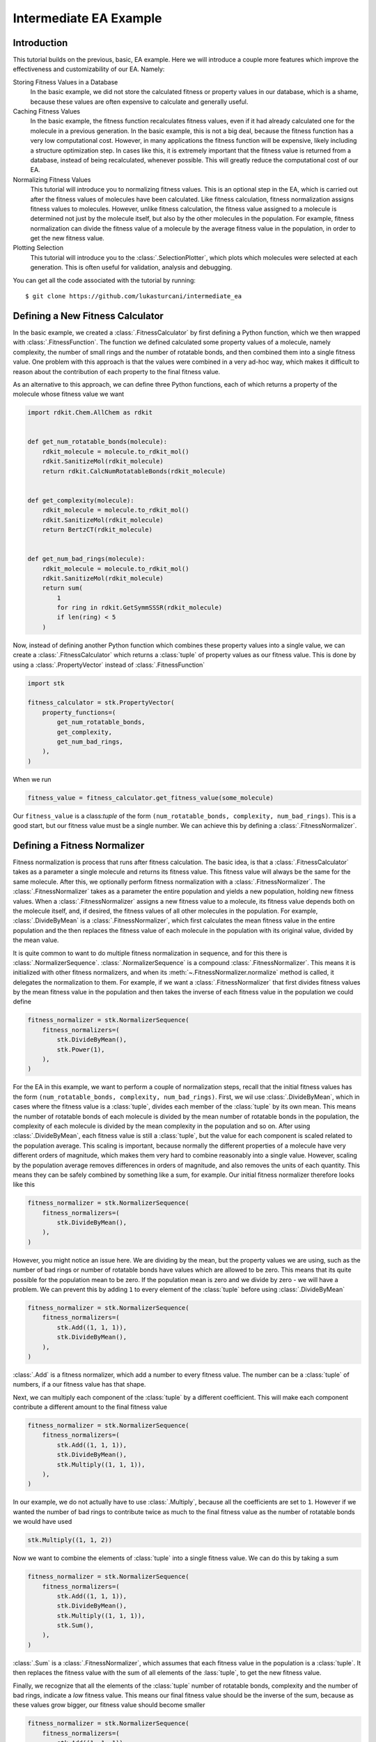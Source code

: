 =======================
Intermediate EA Example
=======================


Introduction
============

This tutorial builds on the previous, basic, EA example. Here we will
introduce a couple more features which improve the effectiveness and
customizability of our EA. Namely:

Storing Fitness Values in a Database
    In the basic example, we did not store the calculated fitness or
    property values in our database, which is a shame, because these
    values are often expensive to calculate and generally useful.

Caching Fitness Values
    In the basic example, the fitness function recalculates fitness
    values, even if it had already calculated one for the molecule in a
    previous generation. In the basic example, this is not a big deal,
    because the fitness function has a very low computational cost.
    However, in many applications the fitness function will be
    expensive, likely including a structure optimization step. In
    cases like this, it is extremely important that the fitness value
    is returned from a database, instead of being recalculated,
    whenever possible. This will greatly reduce the computational
    cost of our EA.

Normalizing Fitness Values
    This tutorial will introduce you to normalizing fitness values.
    This is an optional step in the EA, which is carried out after
    the fitness values of molecules have been calculated. Like fitness
    calculation, fitness normalization assigns fitness values to
    molecules. However, unlike fitness calculation, the fitness value
    assigned to a molecule is determined not just by the molecule
    itself, but also by the other molecules in the population. For
    example, fitness normalization can divide the fitness value of a
    molecule by the average fitness value in the population, in order
    to get the new fitness value.

Plotting Selection
    This tutorial will introduce you to the :class:`.SelectionPlotter`,
    which plots which molecules were selected at each generation. This
    is often useful for validation, analysis and debugging.


You can get all the code associated with the tutorial by running::

    $ git clone https://github.com/lukasturcani/intermediate_ea


Defining a New Fitness Calculator
=================================

In the basic example, we created a :class:`.FitnessCalculator` by first
defining a Python function, which we then wrapped with
:class:`.FitnessFunction`. The function we defined calculated some
property values of a molecule, namely complexity, the number of small
rings and the number of rotatable bonds, and then combined them into
a single fitness value. One problem with this approach is that
the values were combined in a very ad-hoc way, which makes it
difficult to reason about the contribution of each property to the
final fitness value.

As an alternative to this approach, we can define three
Python functions, each of which returns a property of the molecule
whose fitness value we want

.. code-block:: python

    import rdkit.Chem.AllChem as rdkit


    def get_num_rotatable_bonds(molecule):
        rdkit_molecule = molecule.to_rdkit_mol()
        rdkit.SanitizeMol(rdkit_molecule)
        return rdkit.CalcNumRotatableBonds(rdkit_molecule)


    def get_complexity(molecule):
        rdkit_molecule = molecule.to_rdkit_mol()
        rdkit.SanitizeMol(rdkit_molecule)
        return BertzCT(rdkit_molecule)


    def get_num_bad_rings(molecule):
        rdkit_molecule = molecule.to_rdkit_mol()
        rdkit.SanitizeMol(rdkit_molecule)
        return sum(
            1
            for ring in rdkit.GetSymmSSSR(rdkit_molecule)
            if len(ring) < 5
        )


Now, instead of defining another Python function which combines
these property values into a single value, we can create a
:class:`.FitnessCalculator` which returns a :class:`tuple` of
property values as our fitness value. This is done by using a
:class:`.PropertyVector` instead of :class:`.FitnessFunction`

.. code-block:: python

    import stk

    fitness_calculator = stk.PropertyVector(
        property_functions=(
            get_num_rotatable_bonds,
            get_complexity,
            get_num_bad_rings,
        ),
    )


When we run

.. code-block:: python

    fitness_value = fitness_calculator.get_fitness_value(some_molecule)

Our ``fitness_value`` is a class:`tuple` of the form
``(num_rotatable_bonds, complexity, num_bad_rings)``. This is a good
start, but our fitness value must be a single number. We can achieve
this by defining a :class:`.FitnessNormalizer`.

Defining a Fitness Normalizer
=============================

Fitness normalization is process that runs after fitness calculation.
The basic idea, is that a :class:`.FitnessCalculator` takes as a
parameter a single molecule and returns its fitness value. This
fitness value will always be the same for the same molecule.
After this, we optionally perform fitness normalization with a
:class:`.FitnessNormalizer`. The :class:`.FitnessNormalizer` takes as
a parameter the entire population and yields a new population, holding
new fitness values. When a :class:`.FitnessNormalizer` assigns a
new fitness value to a molecule, its fitness value depends both
on the molecule itself, and, if desired, the fitness values of all
other molecules in the population. For example, :class:`.DivideByMean`
is a  :class:`.FitnessNormalizer`, which first calculates the mean
fitness value in the entire population and the then replaces
the fitness value of each molecule in the population with its
original value, divided by the mean value.


It is quite common to want to do multiple fitness normalization in
sequence, and for this there is :class:`.NormalizerSequence`.
:class:`.NormalizerSequence` is a compound :class:`.FitnessNormalizer`.
This means it is initialized with other fitness normalizers, and
when its :meth:`~.FitnessNormalizer.normalize` method is called,
it delegates the normalization to them. For example, if we want
a :class:`.FitnessNormalizer` that first divides fitness values by
the mean fitness value in the population and then takes the inverse
of each fitness value in the population we could define

.. code-block:: python

    fitness_normalizer = stk.NormalizerSequence(
        fitness_normalizers=(
            stk.DivideByMean(),
            stk.Power(1),
        ),
    )


For the EA in this example, we want to perform a couple of
normalization steps, recall that the initial fitness values has the
form  ``(num_rotatable_bonds, complexity, num_bad_rings)``.
First, we wil use :class:`.DivideByMean`, which in cases where
the fitness value is a :class:`tuple`, divides each member of the
:class:`tuple` by its own mean. This means the number of rotatable
bonds of each molecule is divided by the mean number of rotatable
bonds in the population, the complexity of each molecule is
divided by the mean complexity in the population and so on.
After using :class:`.DivideByMean`, each fitness value
is still a :class:`tuple`, but the value for each component is scaled
related to the population average. This scaling is important,
because normally the different properties of a molecule have
very different orders of magnitude, which makes them very hard to
combine reasonably into a single value. However, scaling by
the population average removes differences in orders of magnitude,
and also removes the units of each quantity. This means they can
be safely combined by something like a sum, for example. Our
initial fitness normalizer therefore looks like this

.. code-block:: python

    fitness_normalizer = stk.NormalizerSequence(
        fitness_normalizers=(
            stk.DivideByMean(),
        ),
    )

However, you might notice an issue here. We are dividing by the
mean, but the property values we are using, such as
the number of bad rings or number of rotatable bonds have values
which are allowed to be zero. This means that its quite possible for
the population mean to be zero. If the population mean is zero
and we divide by zero - we will have a problem. We can prevent this
by adding ``1`` to every element of the :class:`tuple` before
using :class:`.DivideByMean`


.. code-block:: python

    fitness_normalizer = stk.NormalizerSequence(
        fitness_normalizers=(
            stk.Add((1, 1, 1)),
            stk.DivideByMean(),
        ),
    )

:class:`.Add` is a fitness normalizer, which add a number to
every fitness value. The number can be a :class:`tuple` of
numbers, if a our fitness value has that shape.


Next, we can multiply each component of the :class:`tuple` by a
different coefficient. This will make each component contribute a
different amount to the final fitness value

.. code-block:: python

    fitness_normalizer = stk.NormalizerSequence(
        fitness_normalizers=(
            stk.Add((1, 1, 1)),
            stk.DivideByMean(),
            stk.Multiply((1, 1, 1)),
        ),
    )

In our example, we do not actually have to use :class:`.Multiply`,
because all the coefficients are set to ``1``. However if we wanted
the number of bad rings to contribute twice as much to the final
fitness value as the number of rotatable bonds we would have used

.. code-block:: python

    stk.Multiply((1, 1, 2))


Now we want to combine the elements of :class:`tuple` into a single
fitness value. We can do this by taking a sum

.. code-block:: python

    fitness_normalizer = stk.NormalizerSequence(
        fitness_normalizers=(
            stk.Add((1, 1, 1)),
            stk.DivideByMean(),
            stk.Multiply((1, 1, 1)),
            stk.Sum(),
        ),
    )


:class:`.Sum` is a :class:`.FitnessNormalizer`, which assumes that
each fitness value in the population is a :class:`tuple`. It then
replaces the fitness value with the sum of all elements of the
:lass:`tuple`, to get the new fitness value.

Finally, we recognize that all the elements of the :class:`tuple`
number of rotatable bonds, complexity and the number of bad rings,
indicate a *low* fitness value. This means our final fitness value
should be the inverse of the sum, because as these values grow bigger,
our fitness value should become smaller

.. code-block:: python

    fitness_normalizer = stk.NormalizerSequence(
        fitness_normalizers=(
            stk.Add((1, 1, 1)),
            stk.DivideByMean(),
            stk.Multiply((1, 1, 1)),
            stk.Sum(),
            stk.Power(-1),
        ),
    )


That's it, our fitness normalizer will perform these steps in
order to get the final fitness values at each generation. When a
new generation is started, the fitness values of all molecules in the
population are set to the values returned by the
:class:`.FitnessCalculator`, and the fitness normalization is
started from scratch. This means that the final fitness value
can be different at each generation, even though the
:class:`.FitnessCalculator` always returns the same value for a given
molecule. This can happen, for example, because the mean value of each
member of the fitness :class:`tuple` can change at each generation,
based on different molecules being present in different generations.


Caching Fitness Values
======================

We now return to our :class:`.FitnessCalculator`, recall

.. code-block:: python

    fitness_calculator = stk.PropertyVector(
        property_functions=(
            get_num_rotatable_bonds,
            get_complexity,
            get_num_bad_rings,
        ),
    )

One of the improvements we want to make, is prevent the recalculation
of fitness values, for molecules where a fitness value was already
found. We can achieve this by storing calculated fitness values in a
:class:`.ValueDatabase`, such as :class:`.ValueMongoDb`. By using
the `input_database` and `output_database` parameters, our
:class:`.PropertyVector` will deposit and retrieve values from this
database automatically

.. code-block:: python

    import pymongo

    client = pymongo.MongoClient()
    fitness_db = stk.ValueMongoDb(client, 'fitness_values')
    fitness_calculator = stk.PropertyVector(
        property_functions=(
            get_num_rotatable_bonds,
            get_complexity,
            get_num_bad_rings,
        ),
        input_database=fitness_db,
        output_database=fitness_db,
    )


The `input_database` is a database that :class:`.PropertyVector`
will check before calculating a fitness value. If a fitness value for
a molecule already exists in the `input_database` already exists, it
will return the value from the database and not recalculate it. The
`output_database` is a database that the :class:`.PropertyVector` will
placed the returned fitness value into. By using the same database
for both the `input_database` and `output_database`, our
:class:`.PropertyVector` will deposit and retrieve values from it,
avoiding recalculations where possible.

Plotting Selection
==================

One final thing we would like to do, is check which molecules
were selected for mutation, crossover and the next generation by
our EA at each generation. We can do this by creating a
:class:`.SelectionPlotter` for each :class:`.Selector` whose
selections we want to plot.

.. code-block:: python

    generation_selector = stk.Best(
        num_batches=25,
        duplicate_molecules=False,
    )
    stk.SelectionPlotter('generation_selection', generation_selector)

    mutation_selector = stk.Roulette(
        num_batches=5,
        random_seed=generator.randint(0, 1000),
    )
    stk.SelectionPlotter('mutation_selection', mutation_selector)

    crossover_selector = stk.Roulette(
        num_batches=3,
        batch_size=2,
        random_seed=generator.randint(0, 1000),
    )
    stk.SelectionPlotter('crossover_selection', crossover_selector)

We don't have to assign a :class:`.SelectionPlotter` to a variable,
we just have to create the instance, and it will make plots of which
molecules were selected in each :meth:`~.Selector.select` call.
This is an example example graph, showing a which molecules were
selected for mutation

.. image::


You will get a new graph written for every :meth:`~.Selector.select`
call, where the base name of the file is determined by the string
we provided to the :class:`.SelectionPlotter`.


Final Version
=============

When we combine the code in this tutorial with the code from the
basic tutorial, we get our final version


.. code-block:: python

    import stk
    import rdkit.Chem.AllChem as rdkit
    from rdkit.Chem.GraphDescriptors import BertzCT
    from rdkit import RDLogger
    import pymongo
    import numpy as np
    import itertools as it
    import logging
    import pathlib

    rdkit_logger = RDLogger.logger()
    rdkit_logger.setLevel(RDLogger.CRITICAL)
    logger = logging.getLogger(__name__)


    def get_building_blocks(path, functional_group_factory):
        with open(path, 'r') as f:
            content = f.readlines()

        for smiles in content:
            molecule = rdkit.AddHs(rdkit.MolFromSmiles(smiles))
            molecule.AddConformer(
                conf=rdkit.Conformer(molecule.GetNumAtoms()),
            )
            rdkit.Kekulize(molecule)
            building_block = stk.BuildingBlock.init_from_rdkit_mol(
                molecule=molecule,
                functional_groups=[functional_group_factory],
            )
            yield building_block.with_position_matrix(
                position_matrix=get_position_matrix(building_block),
            )


    def get_position_matrix(molecule):
        generator = np.random.RandomState(4)
        position_matrix = generator.uniform(
            low=-500,
            high=500,
            size=(molecule.get_num_atoms(), 3),
        )
        molecule = molecule.with_position_matrix(position_matrix)
        rdkit_molecule = molecule.to_rdkit_mol()
        rdkit.SanitizeMol(rdkit_molecule)
        rdkit.Compute2DCoords(rdkit_molecule)
        try:
            rdkit.MMFFOptimizeMolecule(rdkit_molecule)
        except Exception:
            pass
        return rdkit_molecule.GetConformer().GetPositions()


    def get_initial_population(fluoros, bromos):
        for fluoro, bromo in it.product(fluoros[:5], bromos[:5]):
            yield stk.MoleculeRecord(
                topology_graph=stk.polymer.Linear(
                    building_blocks=(fluoro, bromo),
                    repeating_unit='AB',
                    num_repeating_units=1,
                ),
            )


    def get_num_rotatable_bonds(molecule):
        rdkit_molecule = molecule.to_rdkit_mol()
        rdkit.SanitizeMol(rdkit_molecule)
        return rdkit.CalcNumRotatableBonds(rdkit_molecule)


    def get_complexity(molecule):
        rdkit_molecule = molecule.to_rdkit_mol()
        rdkit.SanitizeMol(rdkit_molecule)
        return BertzCT(rdkit_molecule)


    def get_num_bad_rings(molecule):
        rdkit_molecule = molecule.to_rdkit_mol()
        rdkit.SanitizeMol(rdkit_molecule)
        return sum(
            1
            for ring in rdkit.GetSymmSSSR(rdkit_molecule)
            if len(ring) < 5
        )


    def get_functional_group_type(building_block):
        functional_group, = building_block.get_functional_groups(0)
        return functional_group.__class__


    def is_fluoro(building_block):
        functional_group, = building_block.get_functional_groups(0)
        return functional_group.__class__ is stk.Fluoro


    def is_bromo(building_block):
        functional_group, = building_block.get_functional_groups(0)
        return functional_group.__class__ is stk.Bromo


    def normalize_generations(
        fitness_calculator,
        fitness_normalizer,
        generations,
    ):
        population = tuple(
            record.with_fitness_value(
                fitness_value=fitness_calculator.get_fitness_value(
                    molecule=record.get_molecule(),
                ),
                normalized=False,
            )
            for generation in generations
            for record in generation.get_molecule_records()
        )
        population = tuple(fitness_normalizer.normalize(population))

        num_generations = len(generations)
        population_size = sum(
            1 for _ in generations[0].get_molecule_records()
        )
        num_molecules = num_generations*population_size

        for generation, start in zip(
            generations,
            range(0, num_molecules, population_size),
        ):
            end = start + population_size
            yield stk.Generation(
                molecule_records=population[start:end],
                mutation_records=tuple(
                    generation.get_mutation_records()
                ),
                crossover_records=tuple(
                    generation.get_crossover_records()
                ),
            )


    def write(molecule, path):
        rdkit_molecule = molecule.to_rdkit_mol()
        rdkit.SanitizeMol(rdkit_molecule)
        rdkit_molecule = rdkit.RemoveHs(rdkit_molecule)
        building_block = stk.BuildingBlock.init_from_rdkit_mol(
            molecule=rdkit_molecule,
        )
        building_block.with_position_matrix(
            position_matrix=get_position_matrix(building_block),
        ).write(path)


    def main():
        logging.basicConfig(level=logging.INFO)

        # Use a random seed to get reproducible results.
        random_seed = 4
        generator = np.random.RandomState(random_seed)

        logger.info('Making building blocks.')

        # Load the building block databases.
        fluoros = tuple(get_building_blocks(
            path=pathlib.Path(__file__).parent / 'fluoros.txt',
            functional_group_factory=stk.FluoroFactory(),
        ))
        bromos = tuple(get_building_blocks(
            path=pathlib.Path(__file__).parent / 'bromos.txt',
            functional_group_factory=stk.BromoFactory(),
        ))

        initial_population = tuple(
            get_initial_population(fluoros, bromos)
        )
        # Write the initial population.
        for i, record in enumerate(initial_population):
            write(record.get_molecule(), f'initial_{i}.mol')

        client = pymongo.MongoClient()
        db = stk.ConstructedMoleculeMongoDb(client)
        fitness_db = stk.ValueMongoDb(client, 'fitness_values')

        # Plot selections.
        generation_selector = stk.Best(
            num_batches=25,
            duplicate_molecules=False,
        )
        stk.SelectionPlotter(
            filename='generation_selection',
            selector=generation_selector,
        )

        mutation_selector = stk.Roulette(
            num_batches=5,
            random_seed=generator.randint(0, 1000),
        )
        stk.SelectionPlotter('mutation_selection', mutation_selector)

        crossover_selector = stk.Roulette(
            num_batches=3,
            batch_size=2,
            random_seed=generator.randint(0, 1000),
        )
        stk.SelectionPlotter('crossover_selection', crossover_selector)

        fitness_calculator = stk.PropertyVector(
            property_functions=(
                get_num_rotatable_bonds,
                get_complexity,
                get_num_bad_rings,
            ),
            input_database=fitness_db,
            output_database=fitness_db,
        )

        fitness_normalizer = stk.NormalizerSequence(
            fitness_normalizers=(
                stk.Add((1, 1, 1)),
                stk.DivideByMean(),
                stk.Multiply((1, 1, 1)),
                stk.Sum(),
                stk.Power(-1),
            ),
        )

        ea = stk.EvolutionaryAlgorithm(
            num_processes=1,
            initial_population=initial_population,
            fitness_calculator=fitness_calculator,
            mutator=stk.RandomMutator(
                mutators=(
                    stk.RandomBuildingBlock(
                        building_blocks=fluoros,
                        is_replaceable=is_fluoro,
                        random_seed=generator.randint(0, 1000),
                    ),
                    stk.SimilarBuildingBlock(
                        building_blocks=fluoros,
                        is_replaceable=is_fluoro,
                        random_seed=generator.randint(0, 1000),
                    ),
                    stk.RandomBuildingBlock(
                        building_blocks=bromos,
                        is_replaceable=is_bromo,
                        random_seed=generator.randint(0, 1000),
                    ),
                    stk.SimilarBuildingBlock(
                        building_blocks=bromos,
                        is_replaceable=is_bromo,
                        random_seed=generator.randint(0, 1000),
                    ),
                ),
                random_seed=generator.randint(0, 1000),
            ),
            crosser=stk.GeneticRecombination(
                get_gene=get_functional_group_type,
            ),
            generation_selector=generation_selector,
            mutation_selector=mutation_selector,
            crossover_selector=crossover_selector,
            fitness_normalizer=fitness_normalizer,
        )

        logger.info('Starting EA.')

        generations = []
        for generation in ea.get_generations(50):
            for record in generation.get_molecule_records():
                db.put(record.get_molecule())
            generations.append(generation)

        # Write the final population.
        for i, record in enumerate(generation.get_molecule_records()):
            write(record.get_molecule(), f'final_{i}.mol')

        logger.info('Making fitness plot.')

        # Normalize the fitness values across the entire EA before
        # plotting the fitness values.
        generations = tuple(normalize_generations(
            fitness_calculator=fitness_calculator,
            fitness_normalizer=fitness_normalizer,
            generations=generations,
        ))

        fitness_progress = stk.ProgressPlotter(
            generations=generations,
            get_property=lambda record: record.get_fitness_value(),
            y_label='Fitness Value',
        )
        fitness_progress.write('fitness_progress.png')

        logger.info('Making rotatable bonds plot.')

        rotatable_bonds_progress = stk.ProgressPlotter(
            generations=generations,
            get_property=lambda record:
                get_num_rotatable_bonds(record.get_molecule()),
            y_label='Number of Rotatable Bonds',
        )
        rotatable_bonds_progress.write('rotatable_bonds_progress.png')


    if __name__ == '__main__':
        main()
